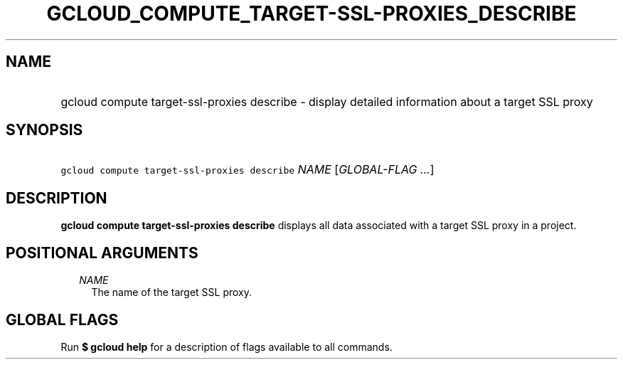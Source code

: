 
.TH "GCLOUD_COMPUTE_TARGET\-SSL\-PROXIES_DESCRIBE" 1



.SH "NAME"
.HP
gcloud compute target\-ssl\-proxies describe \- display detailed information about a target SSL proxy



.SH "SYNOPSIS"
.HP
\f5gcloud compute target\-ssl\-proxies describe\fR \fINAME\fR [\fIGLOBAL\-FLAG\ ...\fR]



.SH "DESCRIPTION"

\fBgcloud compute target\-ssl\-proxies describe\fR displays all data associated
with a target SSL proxy in a project.



.SH "POSITIONAL ARGUMENTS"

.RS 2m
.TP 2m
\fINAME\fR
The name of the target SSL proxy.


.RE
.sp

.SH "GLOBAL FLAGS"

Run \fB$ gcloud help\fR for a description of flags available to all commands.
